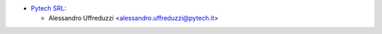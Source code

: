 * `Pytech SRL <https://www.pytech.it>`__:

  * Alessandro Uffreduzzi <alessandro.uffreduzzi@pytech.it>
